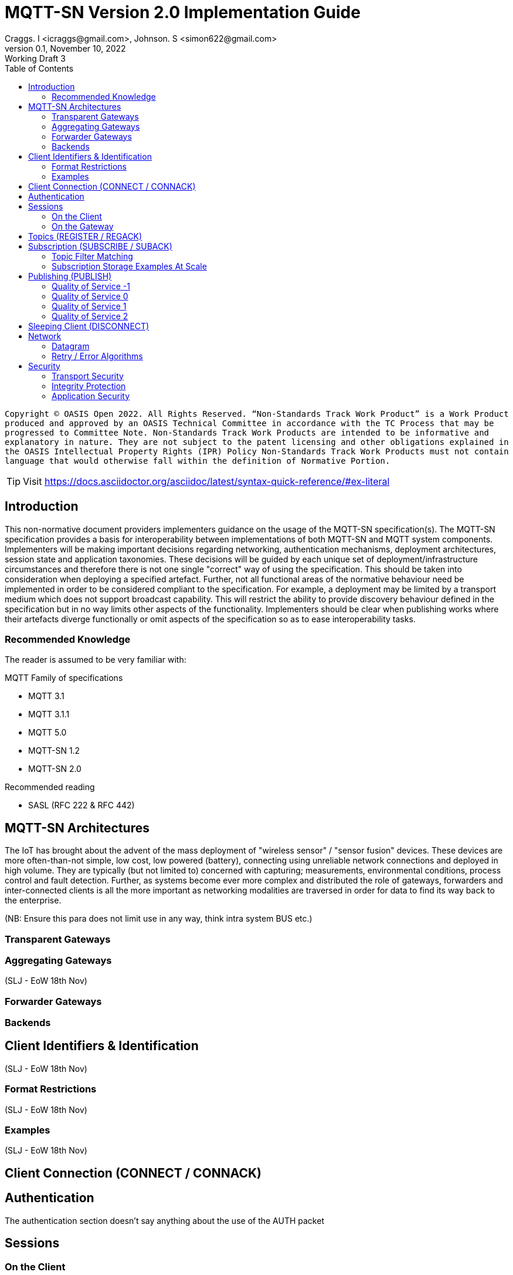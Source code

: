 :description: The implementation guide has been produced by OASIS committee members and contributors to act as a companion to the specification.
:url-repo: https://github.com/oasis-open/mqtt-sn-sample-resources
:keywords: MQTT-SN, MQTT, IoT, Protocol, OASIS
:license-url: http://www.apache.org/licenses/LICENSE-2.0
:license-title: Apache 2
:doctype: book
:toc: left

= MQTT-SN Version 2.0 Implementation Guide
Craggs. I <icraggs@gmail.com>, Johnson. S <simon622@gmail.com>
0.1, November 10, 2022: Working Draft 3

`Copyright © OASIS Open 2022. All Rights Reserved.
“Non-Standards Track Work Product” is a Work Product produced and approved by an OASIS Technical Committee in accordance with the TC Process that may be progressed to Committee Note. Non-Standards Track Work Products are intended to be informative and explanatory in nature. They are not subject to the patent licensing and other obligations explained in the OASIS Intellectual Property Rights (IPR) Policy Non-Standards Track Work Products must not contain language that would otherwise fall within the definition of Normative Portion.`

TIP: Visit https://docs.asciidoctor.org/asciidoc/latest/syntax-quick-reference/#ex-literal

== Introduction ==
This non-normative document providers implementers guidance on the usage of the MQTT-SN specification(s).
The MQTT-SN specification provides a basis for interoperability between implementations of both MQTT-SN and MQTT system components.
Implementers will be making important decisions regarding networking, authentication mechanisms, deployment architectures, session
state and application taxonomies. These decisions will be guided by each unique set of deployment/infrastructure circumstances
and therefore there is not one single "correct" way of using the specification. This should be taken into consideration when
deploying a specified artefact. Further, not all functional areas of the normative behaviour need be implemented in order to be
considered compliant to the specification. For example, a deployment may be limited by a transport medium which does not support
broadcast capability. This will restrict the ability to provide discovery behaviour defined in the specification but in no way
limits other aspects of the functionality. Implementers should be clear when publishing works where their artefacts diverge
functionally or omit aspects of the specification so as to ease interoperability tasks.

=== Recommended Knowledge ===
The reader is assumed to be very familiar with:

.MQTT Family of specifications
* MQTT 3.1
* MQTT 3.1.1
* MQTT 5.0
* MQTT-SN 1.2
* MQTT-SN 2.0

.Recommended reading
* SASL (RFC 222 & RFC 442)

== MQTT-SN Architectures ==
The IoT has brought about the advent of the mass deployment of "wireless sensor" / "sensor fusion" devices.
These devices are more often-than-not simple, low cost, low powered (battery), connecting using unreliable network
connections and deployed in high volume. They are typically (but not limited to) concerned with capturing; measurements,
environmental conditions, process control and fault detection. Further, as systems become ever more complex and distributed
the role of gateways, forwarders and inter-connected clients is all the more important as networking modalities are traversed
in order for data to find its way back to the enterprise.

(NB: Ensure this para does not limit use in any way, think intra system BUS etc.)

=== Transparent Gateways ===

=== Aggregating Gateways ===
(SLJ - EoW 18th Nov)

=== Forwarder Gateways ===

=== Backends ===


== Client Identifiers & Identification ==
(SLJ - EoW 18th Nov)

=== Format Restrictions ===
(SLJ - EoW 18th Nov)

=== Examples ===
(SLJ - EoW 18th Nov)

== Client Connection (CONNECT / CONNACK) ==
== Authentication ==

The authentication section doesn't say anything about the use of the AUTH packet

== Sessions ==
=== On the Client ===
=== On the Gateway ===

== Topics (REGISTER / REGACK) ==
== Subscription (SUBSCRIBE / SUBACK) ==

=== Topic Filter Matching ===
(SLJ - EoW 18th Nov)

=== Subscription Storage Examples At Scale ===
The topic/subscription tree is the beating heart of any MQTT Broker / Gateway or indeed Client implementation. Having tried a few data structures out over the years, the one noted to be the most time and memory efficient was a token based Trie implementation. I have open-sourced a version which demonstrates the technique of storing topics in a normalized way, allowing fast hash based lookups. The time complexity is a function of the depth of the Tries tree.

[MQTT Tree](https://github.com/simon622/mqtt-tree) example demonstrating a Tries tree approach.

== Publishing (PUBLISH) ==
=== Quality of Service -1 ===
=== Quality of Service 0 ===
=== Quality of Service 1 ===
=== Quality of Service 2 ===

== Sleeping Client (DISCONNECT) ==
Especially transparent gateways - which might be viewed as limiting

== Network ==
=== Datagram ===
=== Retry / Error Algorithms ===
[source,java]
----
public static long getRetryWait(int retryCount, long max, boolean addFuzziness){
    long f = (long) (Math.pow(2, Math.min(retryCount, 10)) * 1000);
    if(addFuzziness){
        f += ThreadLocalRandom.current().nextInt(0, Math.min((int) f, 999));
    }
    f =  Math.min(f, max);
    return factor;
}
----

== Security ==
=== Transport Security ===
=== Integrity Protection ===
=== Application Security ===






